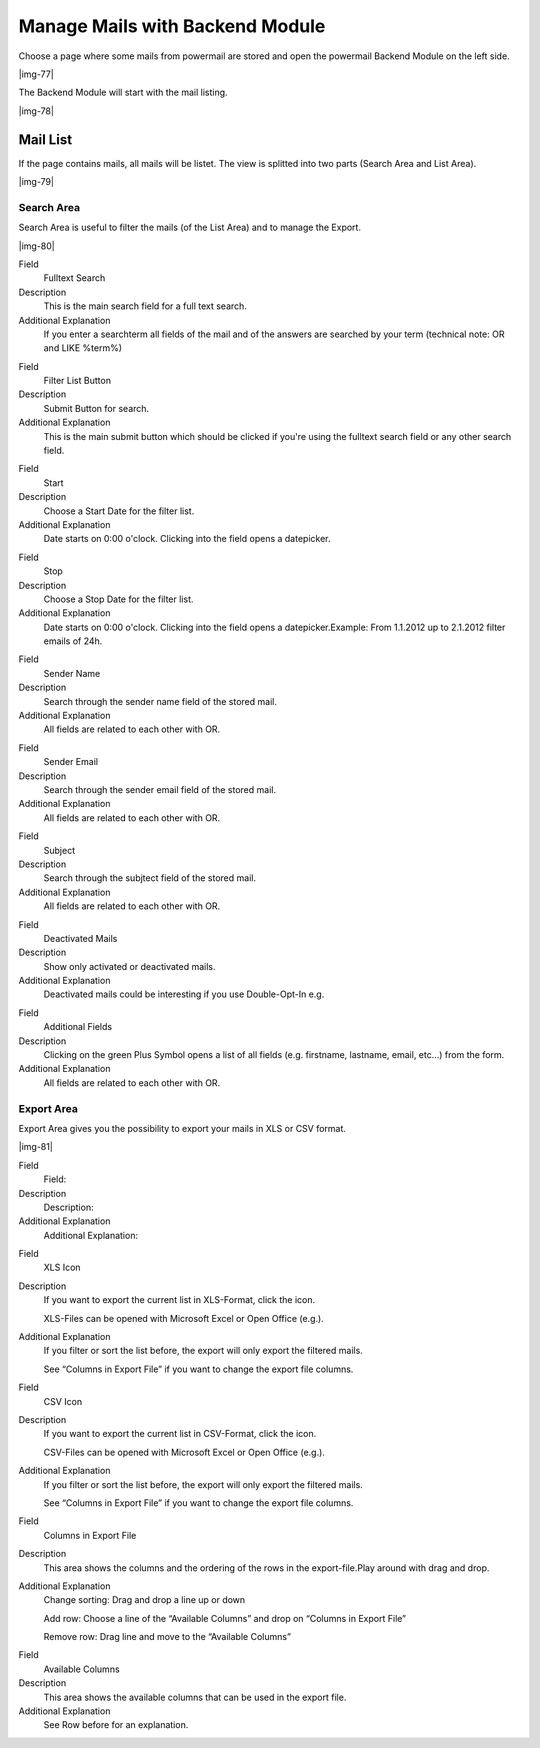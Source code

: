 ﻿.. include:: Images.txt

.. ==================================================
.. FOR YOUR INFORMATION
.. --------------------------------------------------
.. -*- coding: utf-8 -*- with BOM.

.. ==================================================
.. DEFINE SOME TEXTROLES
.. --------------------------------------------------
.. role::   underline
.. role::   typoscript(code)
.. role::   ts(typoscript)
   :class:  typoscript
.. role::   php(code)


Manage Mails with Backend Module
^^^^^^^^^^^^^^^^^^^^^^^^^^^^^^^^

Choose a page where some mails from powermail are stored and open the
powermail Backend Module on the left side.

|img-77|

The Backend Module will start with the mail listing.

|img-78|

Mail List
"""""""""

If the page contains mails, all mails will be listet. The view is
splitted into two parts (Search Area and List Area).

|img-79|

Search Area
~~~~~~~~~~~

Search Area is useful to filter the mails (of the List Area) and to
manage the Export.

|img-80|

.. ### BEGIN~OF~TABLE ###

.. container:: table-row

   Field
         Fulltext Search

   Description
         This is the main search field for a full text search.

   Additional Explanation
         If you enter a searchterm all fields of the mail and of the answers
         are searched by your term (technical note: OR and LIKE %term%)


.. container:: table-row

   Field
         Filter List Button

   Description
         Submit Button for search.

   Additional Explanation
         This is the main submit button which should be clicked if you're using
         the fulltext search field or any other search field.


.. container:: table-row

   Field
         Start

   Description
         Choose a Start Date for the filter list.

   Additional Explanation
         Date starts on 0:00 o'clock. Clicking into the field opens a
         datepicker.


.. container:: table-row

   Field
         Stop

   Description
         Choose a Stop Date for the filter list.

   Additional Explanation
         Date starts on 0:00 o'clock. Clicking into the field opens a
         datepicker.Example: From 1.1.2012 up to 2.1.2012 filter emails of 24h.


.. container:: table-row

   Field
         Sender Name

   Description
         Search through the sender name field of the stored mail.

   Additional Explanation
         All fields are related to each other with OR.


.. container:: table-row

   Field
         Sender Email

   Description
         Search through the sender email field of the stored mail.

   Additional Explanation
         All fields are related to each other with OR.


.. container:: table-row

   Field
         Subject

   Description
         Search through the subjtect field of the stored mail.

   Additional Explanation
         All fields are related to each other with OR.


.. container:: table-row

   Field
         Deactivated Mails

   Description
         Show only activated or deactivated mails.

   Additional Explanation
         Deactivated mails could be interesting if you use Double-Opt-In e.g.


.. container:: table-row

   Field
         Additional Fields

   Description
         Clicking on the green Plus Symbol opens a list of all fields (e.g.
         firstname, lastname, email, etc...) from the form.

   Additional Explanation
         All fields are related to each other with OR.


.. ###### END~OF~TABLE ######


Export Area
~~~~~~~~~~~

Export Area gives you the possibility to export your mails in XLS or
CSV format.

|img-81|

.. ### BEGIN~OF~TABLE ###

.. container:: table-row

   Field
         Field:

   Description
         Description:

   Additional Explanation
         Additional Explanation:


.. container:: table-row

   Field
         XLS Icon

   Description
         If you want to export the current list in XLS-Format, click the icon.

         XLS-Files can be opened with Microsoft Excel or Open Office (e.g.).

   Additional Explanation
         If you filter or sort the list before, the export will only export the
         filtered mails.

         See “Columns in Export File” if you want to change the export file
         columns.


.. container:: table-row

   Field
         CSV Icon

   Description
         If you want to export the current list in CSV-Format, click the icon.

         CSV-Files can be opened with Microsoft Excel or Open Office (e.g.).

   Additional Explanation
         If you filter or sort the list before, the export will only export the
         filtered mails.

         See “Columns in Export File” if you want to change the export file
         columns.


.. container:: table-row

   Field
         Columns in Export File

   Description
         This area shows the columns and the ordering of the rows in the
         export-file.Play around with drag and drop.

   Additional Explanation
         Change sorting: Drag and drop a line up or down

         Add row: Choose a line of the “Available Columns” and drop on “Columns
         in Export File”

         Remove row: Drag line and move to the “Available Columns”


.. container:: table-row

   Field
         Available Columns

   Description
         This area shows the available columns that can be used in the export
         file.

   Additional Explanation
         See Row before for an explanation.


.. ###### END~OF~TABLE ######

